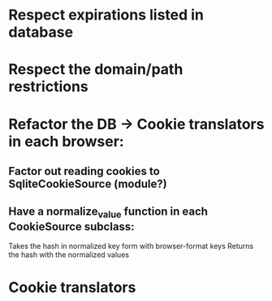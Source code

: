
* Respect expirations listed in database

* Respect the domain/path restrictions

* Refactor the DB -> Cookie translators in each browser:
** Factor out reading cookies to SqliteCookieSource (module?)
** Have a normalize_value function in each CookieSource subclass:
   Takes the hash in normalized key form with browser-format keys
   Returns the hash with the normalized values


* Cookie translators

